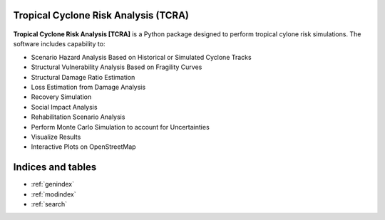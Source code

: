 Tropical Cyclone Risk Analysis (TCRA)
==============================================

.. figure:: figures/Framework.png
   :width: 500
   :alt: highlight


**Tropical Cyclone Risk Analysis [TCRA]**
is a Python package designed to perform
tropical cylone risk simulations. The software includes capability to:

* Scenario Hazard Analysis Based on Historical or Simulated Cyclone Tracks
* Structural Vulnerability Analysis Based on Fragility Curves
* Structural Damage Ratio Estimation
* Loss Estimation from Damage Analysis
* Recovery Simulation
* Social Impact Analysis
* Rehabilitation Scenario Analysis
* Perform Monte Carlo Simulation to account for Uncertainties
* Visualize Results
* Interactive Plots on OpenStreetMap

Indices and tables
==================
* :ref:`genindex`
* :ref:`modindex`
* :ref:`search`
